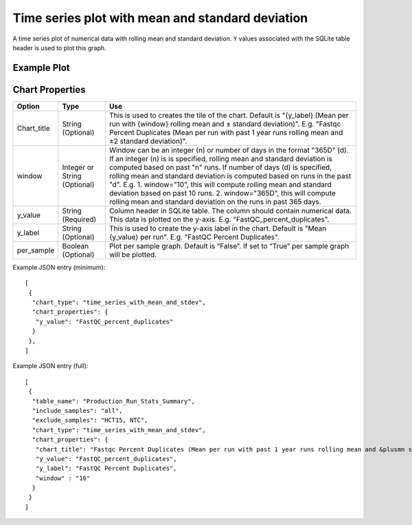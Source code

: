 Time series plot with mean and standard deviation
=================================================


A time series plot of numerical data with rolling mean and standard
deviation. ``Y`` values associated with the SQLite table header is
used to plot this graph.


Example Plot
````````````
.. image:: ../_static/timeseries_mean_n_stddev.png



Chart Properties
````````````````

+------------------+-----------------------------------+-----------------------------------------------------------------------------------------------+
| Option           | Type                              | Use                                                                                           |
+==================+===================================+===============================================================================================+
| Chart_title      | String (Optional)                 | This is used to creates the tile of the chart.                                                |
|                  |                                   | Default is "{y_label} (Mean per run with {window} rolling mean and ± standard deviation)".    |
|                  |                                   | E.g. "Fastqc Percent Duplicates (Mean per run with past 1 year runs rolling mean and ±2       |
|                  |                                   | standard deviation)".                                                                         |
+------------------+-----------------------------------+-----------------------------------------------------------------------------------------------+
| window           | Integer or String (Optional)      | Window can be an integer (n) or number of days in the format "365D" (d). If an integer (n) is |
|                  |                                   | is specified, rolling mean and standard deviation is computed based on past "n" runs. If      |
|                  |                                   | number of days (d) is specified, rolling mean and standard deviation is computed based on runs|
|                  |                                   | in the past "d". E.g. 1. window="10", this will compute rolling mean and standard deviation   |
|                  |                                   | based on past 10 runs. 2. window="365D", this will compute rolling mean and standard deviation|
|                  |                                   | on the runs in past 365 days.                                                                 |
+------------------+-----------------------------------+-----------------------------------------------------------------------------------------------+
| y_value          | String (Required)                 | Column header in SQLite table. The column should contain numerical data.                      |    
|                  |                                   | This data is plotted on the y-axis.                                                           |
|                  |                                   | E.g. "FastQC_percent_duplicates".                                                             |
+------------------+-----------------------------------+-----------------------------------------------------------------------------------------------+
| y_label          | String (Optional)                 | This is used to create the y-axis label in the chart.                                         |
|                  |                                   | Default is "Mean {y_value} per run".                                                          |
|                  |                                   | E.g. "FastQC Percent Duplicates".                                                             |
+------------------+-----------------------------------+-----------------------------------------------------------------------------------------------+
| per_sample       | Boolean (Optional)                | Plot per sample graph. Default is “False”.                                                    |
|                  |                                   | If set to “True” per sample graph will be plotted.                                            |
+------------------+-----------------------------------+-----------------------------------------------------------------------------------------------+


Example JSON entry (minimum)::

     [
      {
       "chart_type": "time_series_with_mean_and_stdev",
       "chart_properties": {
        "y_value": "FastQC_percent_duplicates"
       }
      },
     ]

Example JSON entry (full)::

     [
      {
       "table_name": "Production_Run_Stats_Summary",
       "include_samples": "all",
       "exclude_samples": "HCT15, NTC",
       "chart_type": "time_series_with_mean_and_stdev",
       "chart_properties": {
        "chart_title": "Fastqc Percent Duplicates (Mean per run with past 1 year runs rolling mean and &plusmn standard deviation)",
        "y_value": "FastQC_percent_duplicates",
        "y_label": "FastQC Percent Duplicates",
        "window" : "10"
       }
      }
     ]


